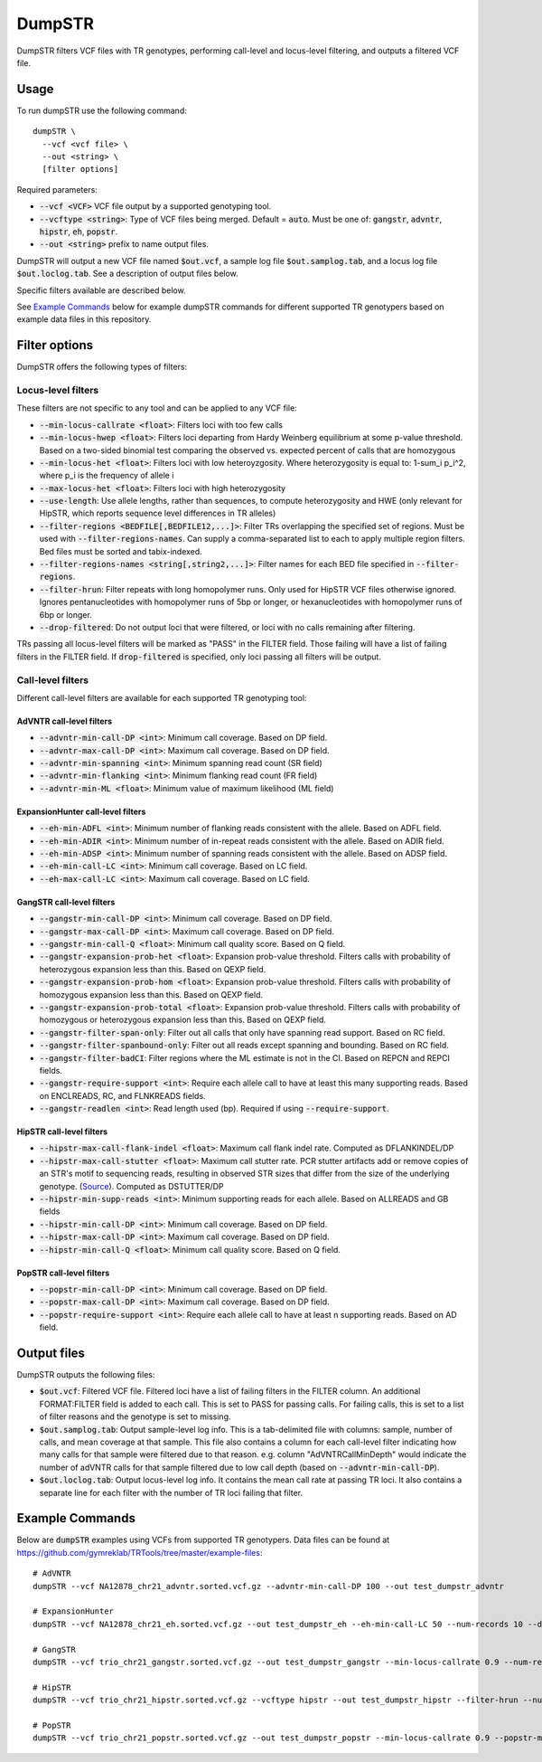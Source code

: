 
.. overview_directive
.. |dumpSTR overview| replace:: DumpSTR filters VCF files with TR genotypes, performing call-level and locus-level filtering, and outputs a filtered VCF file.
.. overview_directive_done


DumpSTR
=======

|dumpSTR overview|

Usage
-----
To run dumpSTR use the following command::

	dumpSTR \
  	  --vcf <vcf file> \
  	  --out <string> \
  	  [filter options]

Required parameters:

* :code:`--vcf <VCF>` VCF file output by a supported genotyping tool.
* :code:`--vcftype <string>`: Type of VCF files being merged. Default = :code:`auto`. Must be one of: :code:`gangstr`, :code:`advntr`, :code:`hipstr`, :code:`eh`, :code:`popstr`.
* :code:`--out <string>` prefix to name output files.

DumpSTR will output a new VCF file named :code:`$out.vcf`, a sample log file :code:`$out.samplog.tab`, and a locus log file :code:`$out.loclog.tab`. See a description of output files below.

Specific filters available are described below.

See `Example Commands`_ below for example dumpSTR commands for different supported TR genotypers based on example data files in this repository.

Filter options
--------------

DumpSTR offers the following types of filters:

Locus-level filters
^^^^^^^^^^^^^^^^^^^

These filters are not specific to any tool and can be applied to any VCF file:

* :code:`--min-locus-callrate <float>`: Filters loci with too few calls
* :code:`--min-locus-hwep <float>`: Filters loci departing from Hardy Weinberg equilibrium at some p-value threshold. Based on a two-sided binomial test comparing the observed vs. expected percent of calls that are homozygous
* :code:`--min-locus-het <float>`: Filters loci with low heteroyzgosity. Where heterozygosity is equal to: 1-sum_i p_i^2, where p_i is the frequency of allele i
* :code:`--max-locus-het <float>`: Filters loci with high heterozygosity
* :code:`--use-length`: Use allele lengths, rather than sequences, to compute heterozygosity and HWE (only relevant for HipSTR, which reports sequence level differences in TR alleles)
* :code:`--filter-regions <BEDFILE[,BEDFILE12,...]>`: Filter TRs overlapping the specified set of regions. Must be used with :code:`--filter-regions-names`. Can supply a comma-separated list to each to apply multiple region filters. Bed files must be sorted and tabix-indexed.
* :code:`--filter-regions-names <string[,string2,...]>`: Filter names for each BED file specified in :code:`--filter-regions`.
* :code:`--filter-hrun`: Filter repeats with long homopolymer runs. Only used for HipSTR VCF files otherwise ignored. Ignores pentanucleotides with homopolymer runs of 5bp or longer, or hexanucleotides with homopolymer runs of 6bp or longer.
* :code:`--drop-filtered`: Do not output loci that were filtered, or loci with no calls remaining after filtering.

TRs passing all locus-level filters will be marked as "PASS" in the FILTER field. Those failing will have a list of failing filters in the FILTER field. If :code:`drop-filtered` is specified, only loci passing all filters will be output.

Call-level filters
^^^^^^^^^^^^^^^^^^^

Different call-level filters are available for each supported TR genotyping tool:

AdVNTR call-level filters
**************************
* :code:`--advntr-min-call-DP <int>`: Minimum call coverage. Based on DP field.
* :code:`--advntr-max-call-DP <int>`: Maximum call coverage. Based on DP field.
* :code:`--advntr-min-spanning <int>`: Minimum spanning read count (SR field)
* :code:`--advntr-min-flanking <int>`: Minimum flanking read count (FR field)
* :code:`--advntr-min-ML <float>`: Minimum value of maximum likelihood (ML field)


ExpansionHunter call-level filters
**********************************
* :code:`--eh-min-ADFL <int>`: Minimum number of flanking reads consistent with the allele. Based on ADFL field.
* :code:`--eh-min-ADIR <int>`: Minimum number of in-repeat reads consistent with the allele. Based on ADIR field.
* :code:`--eh-min-ADSP <int>`: Minimum number of spanning reads consistent with the allele. Based on ADSP field.
* :code:`--eh-min-call-LC <int>`: Minimum call coverage. Based on LC field.
* :code:`--eh-max-call-LC <int>`: Maximum call coverage. Based on LC field.


GangSTR call-level filters
**************************
* :code:`--gangstr-min-call-DP <int>`: Minimum call coverage. Based on DP field.
* :code:`--gangstr-max-call-DP <int>`: Maximum call coverage. Based on DP field.
* :code:`--gangstr-min-call-Q <float>`: Minimum call quality score. Based on Q field.
* :code:`--gangstr-expansion-prob-het <float>`: Expansion prob-value threshold. Filters calls with probability of heterozygous expansion less than this. Based on QEXP field.
* :code:`--gangstr-expansion-prob-hom <float>`: Expansion prob-value threshold. Filters calls with probability of homozygous expansion less than this. Based on QEXP field.
* :code:`--gangstr-expansion-prob-total <float>`: Expansion prob-value threshold. Filters calls with probability of homozygous  or heterozygous expansion less than this. Based on QEXP field.
* :code:`--gangstr-filter-span-only`: Filter out all calls that only have spanning read support. Based on RC field.
* :code:`--gangstr-filter-spanbound-only`: Filter out all reads except spanning and bounding. Based on RC field.
* :code:`--gangstr-filter-badCI`: Filter regions where the ML estimate is not in the CI. Based on REPCN and REPCI fields.
* :code:`--gangstr-require-support <int>`: Require each allele call to have at least this many supporting reads. Based on ENCLREADS, RC, and FLNKREADS fields.
* :code:`--gangstr-readlen <int>`: Read length used (bp). Required if using :code:`--require-support`.

HipSTR call-level filters
**************************
* :code:`--hipstr-max-call-flank-indel <float>`: Maximum call flank indel rate. Computed as DFLANKINDEL/DP
* :code:`--hipstr-max-call-stutter <float>`: Maximum call stutter rate. PCR stutter artifacts add or remove copies of an STR's motif to sequencing reads, resulting in observed STR sizes that differ from the size of the underlying genotype. (`Source <https://www.nature.com/articles/nmeth.4267>`_). Computed as DSTUTTER/DP
* :code:`--hipstr-min-supp-reads <int>`: Minimum supporting reads for each allele. Based on ALLREADS and GB fields
* :code:`--hipstr-min-call-DP <int>`: Minimum call coverage. Based on DP field.
* :code:`--hipstr-max-call-DP <int>`: Maximum call coverage. Based on DP field.
* :code:`--hipstr-min-call-Q <float>`: Minimum call quality score. Based on Q field.

PopSTR call-level filters
**************************
* :code:`--popstr-min-call-DP <int>`: Minimum call coverage. Based on DP field.
* :code:`--popstr-max-call-DP <int>`: Maximum call coverage. Based on DP field.
* :code:`--popstr-require-support <int>`: Require each allele call to have at least n supporting reads. Based on AD field.

Output files
------------

DumpSTR outputs the following files:

* :code:`$out.vcf`: Filtered VCF file. Filtered loci have a list of failing filters in the FILTER column. An additional FORMAT:FILTER field is added to each call. This is set to PASS for passing calls. For failing calls, this is set to a list of filter reasons and the genotype is set to missing.
* :code:`$out.samplog.tab`: Output sample-level log info. This is a tab-delimited file with columns: sample, number of calls, and mean coverage at that sample. This file also contains a column for each call-level filter indicating how many calls for that sample were filtered due to that reason. e.g. column "AdVNTRCallMinDepth" would indicate the number of adVNTR calls for that sample filtered due to low call depth (based on :code:`--advntr-min-call-DP`).
* :code:`$out.loclog.tab`: Output locus-level log info. It contains the mean call rate at passing TR loci. It also contains a separate line for each filter with the number of TR loci failing that filter.

Example Commands
----------------

Below are :code:`dumpSTR` examples using VCFs from supported TR genotypers. Data files can be found at https://github.com/gymreklab/TRTools/tree/master/example-files::

  # AdVNTR
  dumpSTR --vcf NA12878_chr21_advntr.sorted.vcf.gz --advntr-min-call-DP 100 --out test_dumpstr_advntr

  # ExpansionHunter
  dumpSTR --vcf NA12878_chr21_eh.sorted.vcf.gz --out test_dumpstr_eh --eh-min-call-LC 50 --num-records 10 --drop-filtered

  # GangSTR
  dumpSTR --vcf trio_chr21_gangstr.sorted.vcf.gz --out test_dumpstr_gangstr --min-locus-callrate 0.9 --num-records 10

  # HipSTR
  dumpSTR --vcf trio_chr21_hipstr.sorted.vcf.gz --vcftype hipstr --out test_dumpstr_hipstr --filter-hrun --num-records 10

  # PopSTR
  dumpSTR --vcf trio_chr21_popstr.sorted.vcf.gz --out test_dumpstr_popstr --min-locus-callrate 0.9 --popstr-min-call-DP 10 --num-records 100

